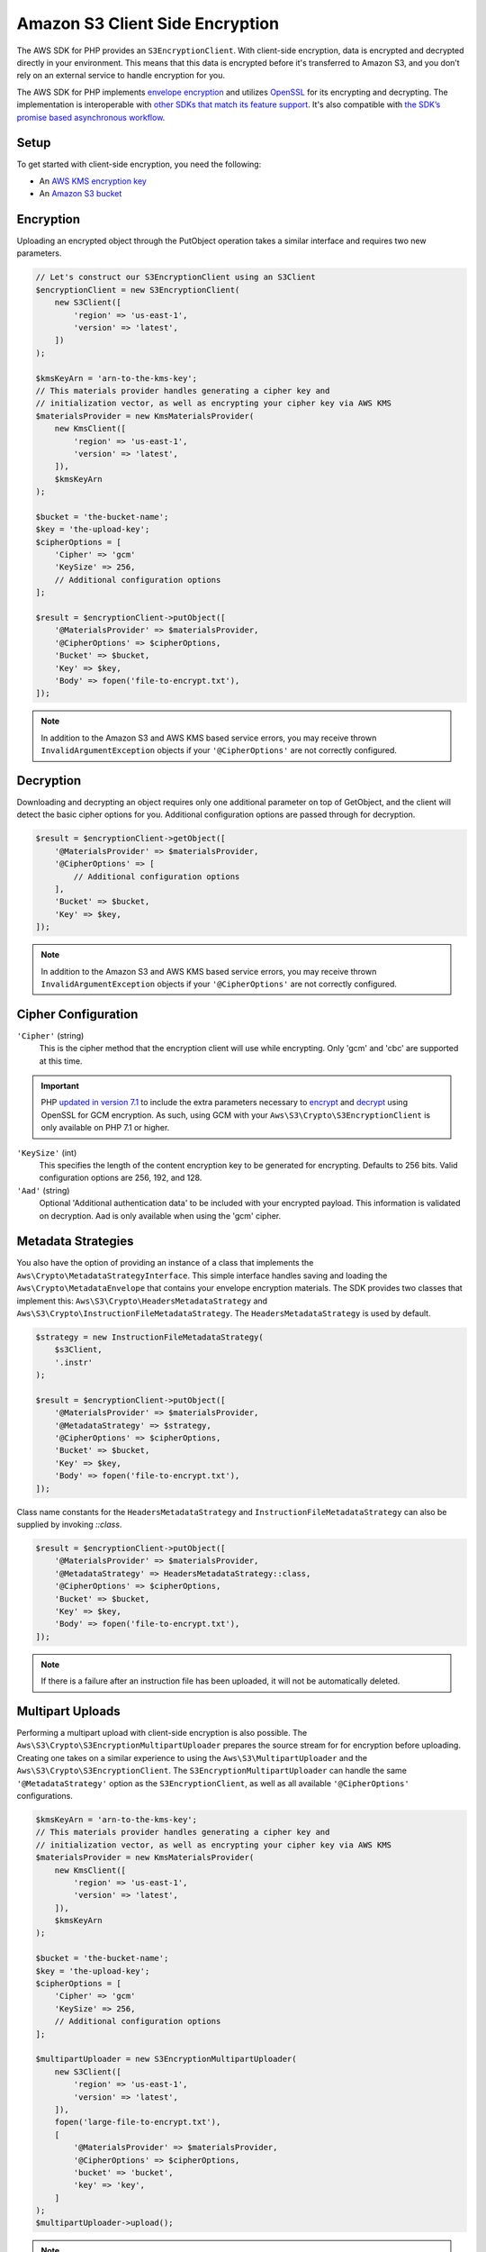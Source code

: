 ================================
Amazon S3 Client Side Encryption
================================

The AWS SDK for PHP provides an ``S3EncryptionClient``. With client-side
encryption, data is encrypted and decrypted directly in your environment. This
means that this data is encrypted before it's transferred to Amazon S3, and you
don’t rely on an external service to handle encryption for you.

The AWS SDK for PHP implements `envelope encryption <http://docs.aws.amazon.com/kms/latest/developerguide/workflow.html>`_
and utilizes `OpenSSL <https://www.openssl.org/>`_ for its encrypting and
decrypting. The implementation is interoperable with `other SDKs that match its feature support <http://docs.aws.amazon.com/general/latest/gr/aws_sdk_cryptography.html>`_.
It's also compatible with `the SDK’s promise based asynchronous workflow <https://docs.aws.amazon.com/aws-sdk-php/v3/guide/guide/promises.html>`_.

Setup
-----

To get started with client-side encryption, you need the following:

* An `AWS KMS encryption key <http://docs.aws.amazon.com/kms/latest/developerguide/create-keys.html>`_
* An `Amazon S3 bucket <http://docs.aws.amazon.com/AmazonS3/latest/gsg/CreatingABucket.html>`_

Encryption
----------

Uploading an encrypted object through the PutObject operation takes a similar
interface and requires two new parameters.

.. code-block:: php

    // Let's construct our S3EncryptionClient using an S3Client
    $encryptionClient = new S3EncryptionClient(
        new S3Client([
            'region' => 'us-east-1',
            'version' => 'latest',
        ])
    );

    $kmsKeyArn = 'arn-to-the-kms-key';
    // This materials provider handles generating a cipher key and
    // initialization vector, as well as encrypting your cipher key via AWS KMS
    $materialsProvider = new KmsMaterialsProvider(
        new KmsClient([
            'region' => 'us-east-1',
            'version' => 'latest',
        ]),
        $kmsKeyArn
    );

    $bucket = 'the-bucket-name';
    $key = 'the-upload-key';
    $cipherOptions = [
        'Cipher' => 'gcm'
        'KeySize' => 256,
        // Additional configuration options
    ];

    $result = $encryptionClient->putObject([
        '@MaterialsProvider' => $materialsProvider,
        '@CipherOptions' => $cipherOptions,
        'Bucket' => $bucket,
        'Key' => $key,
        'Body' => fopen('file-to-encrypt.txt'),
    ]);

.. note::

    In addition to the Amazon S3 and AWS KMS based service errors, you may
    receive thrown ``InvalidArgumentException`` objects if your
    ``'@CipherOptions'`` are not correctly configured.

Decryption
----------

Downloading and decrypting an object requires only one additional parameter on
top of GetObject, and the client will detect the basic cipher options for you.
Additional configuration options are passed through for decryption.

.. code-block:: php

    $result = $encryptionClient->getObject([
        '@MaterialsProvider' => $materialsProvider,
        '@CipherOptions' => [
            // Additional configuration options
        ],
        'Bucket' => $bucket,
        'Key' => $key,
    ]);

.. note::

    In addition to the Amazon S3 and AWS KMS based service errors, you may
    receive thrown ``InvalidArgumentException`` objects if your
    ``'@CipherOptions'`` are not correctly configured.


Cipher Configuration
--------------------

``'Cipher'`` (string)
    This is the cipher method that the encryption client will use while
    encrypting. Only 'gcm' and 'cbc' are supported at this time.

.. important::

    PHP `updated in version 7.1 <http://php.net/manual/en/migration71.new-features.php>`_
    to include the extra parameters necessary to `encrypt <http://php.net/manual/en/function.openssl-encrypt.php>`_
    and `decrypt <http://php.net/manual/en/function.openssl-decrypt.php>`_
    using OpenSSL for GCM encryption. As such, using GCM with your
    ``Aws\S3\Crypto\S3EncryptionClient`` is only available on PHP 7.1 or higher.

``'KeySize'`` (int)
    This specifies the length of the content encryption key to be generated for
    encrypting. Defaults to 256 bits. Valid configuration options are 256,
    192, and 128.

``'Aad'`` (string)
    Optional 'Additional authentication data' to be included with your
    encrypted payload. This information is validated on decryption. Aad is only
    available when using the 'gcm' cipher.

Metadata Strategies
-------------------

You also have the option of providing an instance of a class that implements
the ``Aws\Crypto\MetadataStrategyInterface``. This simple interface handles
saving and loading the ``Aws\Crypto\MetadataEnvelope`` that contains your
envelope encryption materials. The SDK provides two classes that implement
this: ``Aws\S3\Crypto\HeadersMetadataStrategy`` and
``Aws\S3\Crypto\InstructionFileMetadataStrategy``. The ``HeadersMetadataStrategy``
is used by default.

.. code-block:: php

    $strategy = new InstructionFileMetadataStrategy(
        $s3Client,
        '.instr'
    );

    $result = $encryptionClient->putObject([
        '@MaterialsProvider' => $materialsProvider,
        '@MetadataStrategy' => $strategy,
        '@CipherOptions' => $cipherOptions,
        'Bucket' => $bucket,
        'Key' => $key,
        'Body' => fopen('file-to-encrypt.txt'),
    ]);

Class name constants for the ``HeadersMetadataStrategy`` and
``InstructionFileMetadataStrategy`` can also be supplied by invoking
`::class`.

.. code-block:: php

    $result = $encryptionClient->putObject([
        '@MaterialsProvider' => $materialsProvider,
        '@MetadataStrategy' => HeadersMetadataStrategy::class,
        '@CipherOptions' => $cipherOptions,
        'Bucket' => $bucket,
        'Key' => $key,
        'Body' => fopen('file-to-encrypt.txt'),
    ]);

.. note::

    If there is a failure after an instruction file has been uploaded, it will
    not be automatically deleted.

Multipart Uploads
-----------------

Performing a multipart upload with client-side encryption is also possible. The
``Aws\S3\Crypto\S3EncryptionMultipartUploader`` prepares the source stream for
for encryption before uploading. Creating one takes on a similar experience to
using the ``Aws\S3\MultipartUploader`` and the ``Aws\S3\Crypto\S3EncryptionClient``.
The ``S3EncryptionMultipartUploader`` can handle the same ``'@MetadataStrategy'``
option as the ``S3EncryptionClient``, as well as all available ``'@CipherOptions'``
configurations.

.. code-block:: php

    $kmsKeyArn = 'arn-to-the-kms-key';
    // This materials provider handles generating a cipher key and
    // initialization vector, as well as encrypting your cipher key via AWS KMS
    $materialsProvider = new KmsMaterialsProvider(
        new KmsClient([
            'region' => 'us-east-1',
            'version' => 'latest',
        ]),
        $kmsKeyArn
    );

    $bucket = 'the-bucket-name';
    $key = 'the-upload-key';
    $cipherOptions = [
        'Cipher' => 'gcm'
        'KeySize' => 256,
        // Additional configuration options
    ];

    $multipartUploader = new S3EncryptionMultipartUploader(
        new S3Client([
            'region' => 'us-east-1',
            'version' => 'latest',
        ]),
        fopen('large-file-to-encrypt.txt'),
        [
            '@MaterialsProvider' => $materialsProvider,
            '@CipherOptions' => $cipherOptions,
            'bucket' => 'bucket',
            'key' => 'key',
        ]
    );
    $multipartUploader->upload();

.. note::

    In addition to the Amazon S3 and AWS KMS based service errors, you may
    receive thrown ``InvalidArgumentException`` objects if your
    ``'@CipherOptions'`` are not correctly configured.